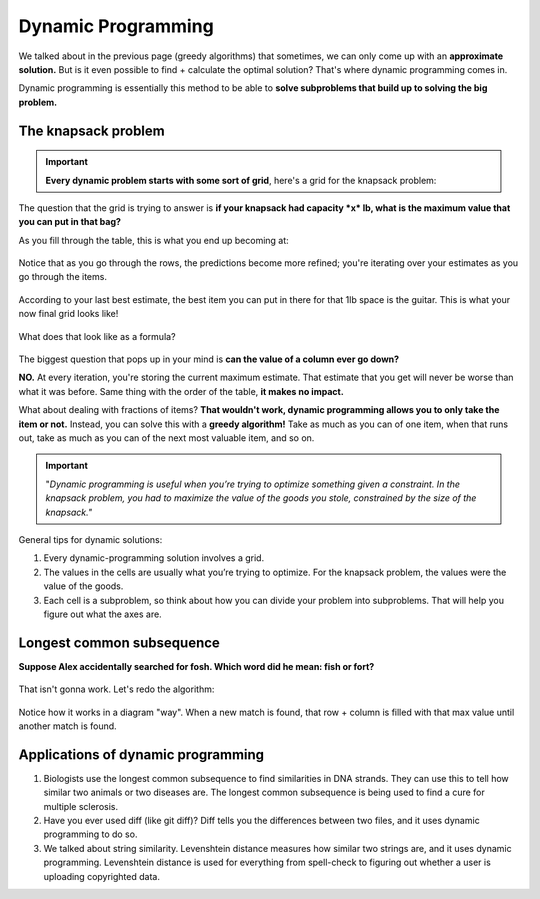 Dynamic Programming
=====


We talked about in the previous page (greedy algorithms) that sometimes, we can only come up with an **approximate solution.** But is it even possible to find + calculate the optimal solution? That's where dynamic programming comes in.

Dynamic programming is essentially this method to be able to **solve subproblems that build up to solving the big problem.**

The knapsack problem
------------

.. figure:: images/32.png
   :align: center

.. Important:: **Every dynamic problem starts with some sort of grid**, here's a grid for the knapsack problem:

.. figure:: images/33.png
   :align: center

The question that the grid is trying to answer is **if your knapsack had capacity *x* lb, what is the maximum value that you can put in that bag?**

As you fill through the table, this is what you end up becoming at:

.. figure:: images/34.png
   :align: center

Notice that as you go through the rows, the predictions become more refined; you're iterating over your estimates as you go through the items.

.. figure:: images/35.png
   :align: center

According to your last best estimate, the best item you can put in there for that 1lb space is the guitar. This is what your now final grid looks like!

.. figure:: images/36.png
   :align: center

What does that look like as a formula?

.. figure:: images/37.png
   :align: center

The biggest question that pops up in your mind is **can the value of a column ever go down?** 

**NO.** At every iteration, you're storing the current maximum estimate. That estimate that you get will never be worse than what it was before. Same thing with the order of the table, **it makes no impact.**

What about dealing with fractions of items? **That wouldn't work, dynamic programming allows you to only take the item or not.** Instead, you can solve this with a **greedy algorithm!** Take as much as you can of one item, when that runs out, take as much as you can of the next most valuable item, and so on.

.. Important:: "*Dynamic programming is useful when you’re trying to optimize something given a constraint. In the knapsack problem, you had to maximize the value of the goods you stole, constrained by the size of the knapsack."* 

General tips for dynamic solutions:

1. Every dynamic-programming solution involves a grid.
2. The values in the cells are usually what you’re trying to optimize. For the knapsack problem, the values were the value of the goods.
3. Each cell is a subproblem, so think about how you can divide your problem into subproblems. That will help you figure out what the axes are.

Longest common subsequence
------------

**Suppose Alex accidentally searched for fosh. Which word did he mean: fish or fort?**

.. figure:: images/38.png
   :align: center

That isn't gonna work. Let's redo the algorithm:

.. figure:: images/39.png
   :align: center

.. figure:: images/40.png
   :align: center

Notice how it works in a diagram "way". When a new match is found, that row + column is filled with that max value until another match is found.

Applications of dynamic programming
------------

1. Biologists use the longest common subsequence to find similarities in DNA strands. They can use this to tell how similar two animals or two diseases are. The longest common subsequence is being used to find a cure for multiple sclerosis. 
2. Have you ever used diff (like git diff)? Diff tells you the differences between two files, and it uses dynamic programming to do so. 
3. We talked about string similarity. Levenshtein distance measures how similar two strings are, and it uses dynamic programming. Levenshtein distance is used for everything from spell-check to figuring out whether a user is uploading copyrighted data.






